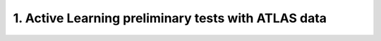 1. Active Learning preliminary tests with ATLAS data
======================================================

